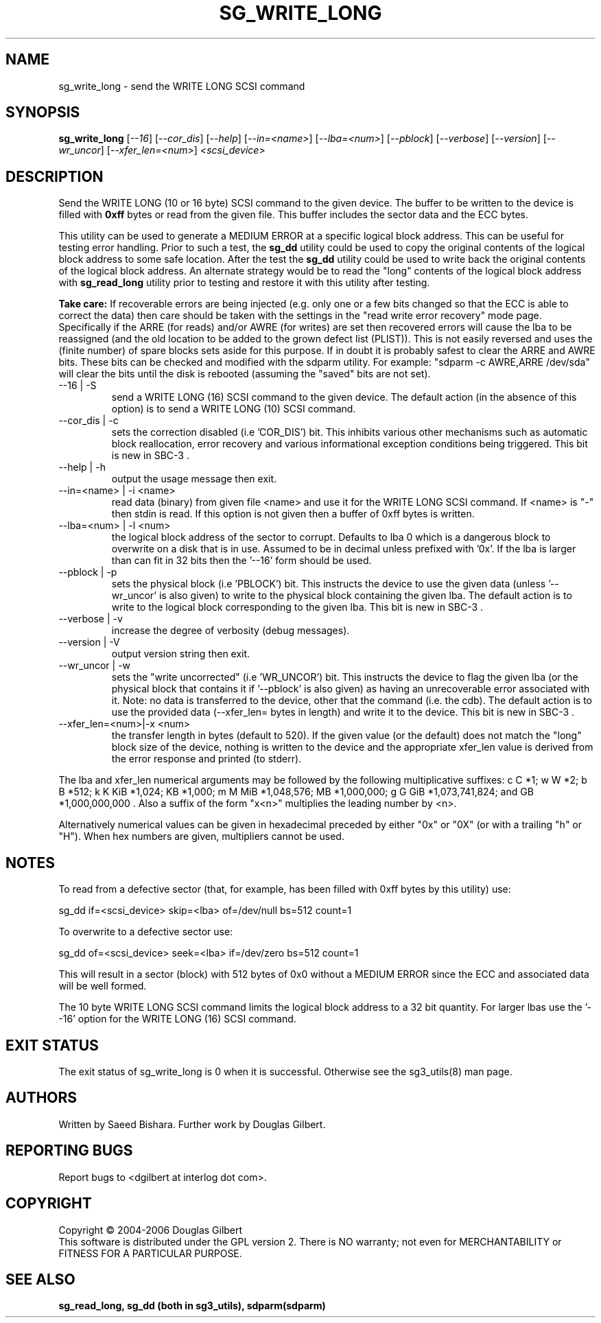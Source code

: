 .TH SG_WRITE_LONG "8" "October 2006" "sg3_utils-1.22" SG3_UTILS
.SH NAME
sg_write_long \- send the WRITE LONG SCSI command
.SH SYNOPSIS
.B sg_write_long
[\fI--16\fR] [\fI--cor_dis\fR] [\fI--help\fR] [\fI--in=<name>\fR]
[\fI--lba=<num>\fR] [\fI--pblock\fR] [\fI--verbose\fR] [\fI--version\fR]
[\fI--wr_uncor\fR] [\fI--xfer_len=<num>\fR] \fI<scsi_device>\fR
.SH DESCRIPTION
.\" Add any additional description here
.PP
Send the WRITE LONG (10 or 16 byte) SCSI command to the given device.
The buffer to be written to the device is filled with
.B 0xff
bytes or read from the given file. This buffer includes the sector data
and the ECC bytes.
.PP
This utility can be used to generate a MEDIUM ERROR at a specific logical
block address. This can be useful for testing error handling. Prior to
such a test, the
.B sg_dd
utility could be used to copy the original contents of the logical
block address to some safe location. After the test the
.B sg_dd
utility could be used to write back the original contents of the
logical block address. An alternate strategy would be to read the "long"
contents of the logical block address with
.B sg_read_long
utility prior to testing and restore it with this utility after testing.
.PP
.B Take care:
If recoverable errors are being injected (e.g. only one or a few bits
changed so that the ECC is able to correct the data) then care should
be taken with the settings in the "read write error recovery" mode page.
Specifically if the ARRE (for reads) and/or AWRE (for writes) are set
then recovered errors will cause the lba to be reassigned (and the old
location to be added to the grown defect list (PLIST)). This is not easily 
reversed and uses the (finite number) of spare blocks sets aside for
this purpose. If in doubt it is probably safest to clear the ARRE and
AWRE bits. These bits can be checked and modified with the sdparm utility.
For example: "sdparm -c AWRE,ARRE /dev/sda" will clear the bits until
the disk is rebooted (assuming the "saved" bits are not set).
.TP
--16 | -S
send a WRITE LONG (16) SCSI command to the given device. The default
action (in the absence of this option) is to send a WRITE LONG (10)
SCSI command.
.TP
--cor_dis | -c
sets the correction disabled (i.e 'COR_DIS') bit. This inhibits various
other mechanisms such as automatic block reallocation, error recovery
and various informational exception conditions being triggered.
This bit is new in SBC-3 .
.TP
--help | -h
output the usage message then exit.
.TP
--in=<name> | -i <name>
read data (binary) from given file <name> and use it for the WRITE LONG
SCSI command. If <name> is "-" then stdin is read. If this option is
not given then a buffer of 0xff bytes is written.
.TP
--lba=<num> | -l <num>
the logical block address of the sector to corrupt. Defaults to lba 0
which is a dangerous block to overwrite on a disk that is in use.
Assumed to be in decimal unless prefixed with '0x'. If the lba is
larger than can fit in 32 bits then the '--16' form should be used.
.TP
--pblock | -p
sets the physical block (i.e 'PBLOCK') bit. This instructs the device
to use the given data (unless '--wr_uncor' is also given) to write
to the physical block containing the given lba. The default action
is to write to the logical block corresponding to the given lba.
This bit is new in SBC-3 .
.TP
--verbose | -v
increase the degree of verbosity (debug messages).
.TP
--version | -V
output version string then exit.
.TP
--wr_uncor | -w
sets the "write uncorrected" (i.e 'WR_UNCOR') bit. This instructs the
device to flag the given lba (or the physical block that contains it
if '--pblock' is also given) as having an unrecoverable error
associated with it. Note: no data is transferred to the device,
other that the command (i.e. the cdb). The default action is to
use the provided data (--xfer_len= bytes in length) and write it to
the device.  This bit is new in SBC-3 .
.TP
--xfer_len=<num>|-x <num>
the transfer length in bytes (default to 520). If the given value (or the
default) does not match the "long" block size of the device, nothing is
written to the device and the appropriate xfer_len value is derived from the
error response and printed (to stderr).
.PP
The lba and xfer_len numerical arguments may be followed by the following
multiplicative suffixes:
c C *1; w W *2; b B *512; k K KiB *1,024; KB *1,000; m M MiB *1,048,576;
MB *1,000,000; g G GiB *1,073,741,824; and GB *1,000,000,000 . Also a suffix
of the form "x<n>" multiplies the leading number by <n>.
.PP
Alternatively numerical values can be given in hexadecimal preceded by
either "0x" or "0X" (or with a trailing "h" or "H"). When hex numbers are
given, multipliers cannot be used.
.SH "NOTES"
To read from a defective sector (that, for example, has been filled with
0xff bytes by this utility) use:
.PP
  sg_dd if=<scsi_device> skip=<lba> of=/dev/null bs=512 count=1
.PP
To overwrite to a defective sector use:
.PP
  sg_dd of=<scsi_device> seek=<lba> if=/dev/zero bs=512 count=1    
.PP
This will result in a sector (block) with 512 bytes of 0x0 without a
MEDIUM ERROR since the ECC and associated data will be well formed.
.PP
The 10 byte WRITE LONG SCSI command limits the logical block address
to a 32 bit quantity. For larger lbas use the '--16' option for the
WRITE LONG (16) SCSI command.
.SH EXIT STATUS
The exit status of sg_write_long is 0 when it is successful. Otherwise see
the sg3_utils(8) man page.
.SH AUTHORS
Written by Saeed Bishara. Further work by Douglas Gilbert.
.SH "REPORTING BUGS"
Report bugs to <dgilbert at interlog dot com>.
.SH COPYRIGHT
Copyright \(co 2004-2006 Douglas Gilbert
.br
This software is distributed under the GPL version 2. There is NO
warranty; not even for MERCHANTABILITY or FITNESS FOR A PARTICULAR PURPOSE.
.SH "SEE ALSO"
.B sg_read_long, sg_dd (both in sg3_utils), sdparm(sdparm)
